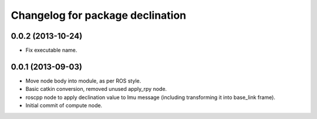 ^^^^^^^^^^^^^^^^^^^^^^^^^^^^^^^^^
Changelog for package declination
^^^^^^^^^^^^^^^^^^^^^^^^^^^^^^^^^

0.0.2 (2013-10-24)
------------------
* Fix executable name.

0.0.1 (2013-09-03)
------------------
* Move node body into module, as per ROS style.
* Basic catkin conversion, removed unused apply_rpy node.
* roscpp node to apply declination value to Imu message (including transforming it into base_link frame).
* Initial commit of compute node.
